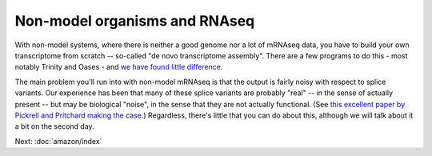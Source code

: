 Non-model organisms and RNAseq
==============================

With non-model systems, where there is neither a good genome nor a lot
of mRNAseq data, you have to build your own transcriptome from scratch
-- so-called "de novo transcriptome assembly".  There are a few
programs to do this - most notably Trinity and Oases - and `we have
found little difference <https://peerj.com/preprints/505/>`__.

The main problem you'll run into with non-model mRNAseq is that the
output is fairly noisy with respect to splice variants.  Our
experience has been that many of these splice variants are probably
"real" -- in the sense of actually present -- but may be biological
"noise", in the sense that they are not actually functional.  (See
`this excellent paper by Pickrell and Pritchard making the case
<http://www.ncbi.nlm.nih.gov/pubmed/21151575>`__.)  Regardless,
there's little that you can do about this, although we will talk about
it a bit on the second day.

Next: :doc:`amazon/index`
